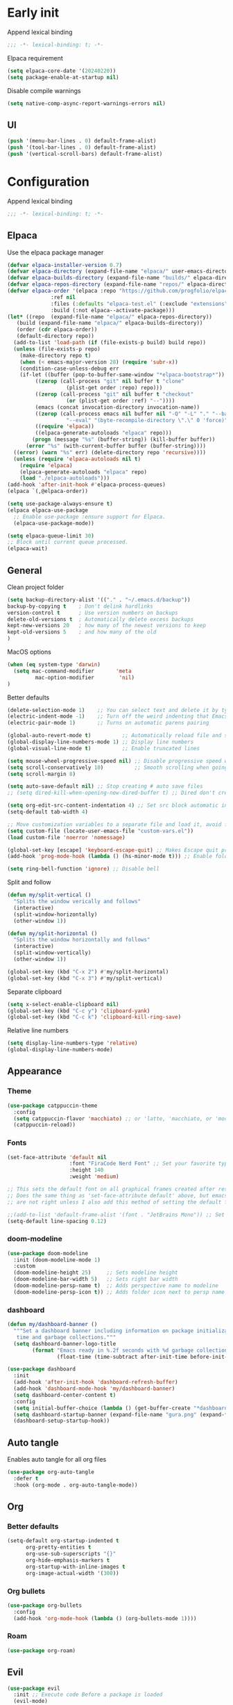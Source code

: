 
#+auto_tangle: t

* Early init
:PROPERTIES:
:header-args: :tangle-mode o444 :results silent :tangle ~/.emacs.d/early-init.el
:END:

Append lexical binding

#+begin_src emacs-lisp
    ;;; -*- lexical-binding: t; -*-
#+end_src

Elpaca requirement

#+begin_src emacs-lisp
    (setq elpaca-core-date '(20240220))
    (setq package-enable-at-startup nil)
#+end_src

Disable compile warnings
#+begin_src emacs-lisp
  (setq native-comp-async-report-warnings-errors nil)
#+end_src

** UI

#+begin_src emacs-lisp
  (push '(menu-bar-lines . 0) default-frame-alist)
  (push '(tool-bar-lines . 0) default-frame-alist)
  (push '(vertical-scroll-bars) default-frame-alist)
#+end_src


* Configuration
:PROPERTIES:
:header-args: :tangle-mode o444 :results silent :tangle ~/.emacs.d/init.el
:END:

Append lexical binding

#+begin_src emacs-lisp
    ;;; -*- lexical-binding: t; -*-
#+end_src

** Elpaca

Use the elpaca package manager

#+begin_src emacs-lisp
    (defvar elpaca-installer-version 0.7)
    (defvar elpaca-directory (expand-file-name "elpaca/" user-emacs-directory))
    (defvar elpaca-builds-directory (expand-file-name "builds/" elpaca-directory))
    (defvar elpaca-repos-directory (expand-file-name "repos/" elpaca-directory))
    (defvar elpaca-order '(elpaca :repo "https://github.com/progfolio/elpaca.git"
                  :ref nil
                  :files (:defaults "elpaca-test.el" (:exclude "extensions"))
                  :build (:not elpaca--activate-package)))
    (let* ((repo  (expand-file-name "elpaca/" elpaca-repos-directory))
       (build (expand-file-name "elpaca/" elpaca-builds-directory))
       (order (cdr elpaca-order))
       (default-directory repo))
      (add-to-list 'load-path (if (file-exists-p build) build repo))
      (unless (file-exists-p repo)
        (make-directory repo t)
        (when (< emacs-major-version 28) (require 'subr-x))
        (condition-case-unless-debug err
        (if-let ((buffer (pop-to-buffer-same-window "*elpaca-bootstrap*"))
             ((zerop (call-process "git" nil buffer t "clone"
                       (plist-get order :repo) repo)))
             ((zerop (call-process "git" nil buffer t "checkout"
                       (or (plist-get order :ref) "--"))))
             (emacs (concat invocation-directory invocation-name))
             ((zerop (call-process emacs nil buffer nil "-Q" "-L" "." "--batch"
                       "--eval" "(byte-recompile-directory \".\" 0 'force)")))
             ((require 'elpaca))
             ((elpaca-generate-autoloads "elpaca" repo)))
            (progn (message "%s" (buffer-string)) (kill-buffer buffer))
          (error "%s" (with-current-buffer buffer (buffer-string))))
      ((error) (warn "%s" err) (delete-directory repo 'recursive))))
      (unless (require 'elpaca-autoloads nil t)
        (require 'elpaca)
        (elpaca-generate-autoloads "elpaca" repo)
        (load "./elpaca-autoloads")))
    (add-hook 'after-init-hook #'elpaca-process-queues)
    (elpaca `(,@elpaca-order))

    (setq use-package-always-ensure t)
    (elpaca elpaca-use-package
      ;; Enable use-package :ensure support for Elpaca.
      (elpaca-use-package-mode))

    (setq elpaca-queue-limit 30)
    ;; Block until current queue processed.
    (elpaca-wait)
#+end_src


** General

Clean project folder

#+begin_src emacs-lisp
  (setq backup-directory-alist '(("." . "~/.emacs.d/backup"))
  backup-by-copying t    ; Don't delink hardlinks
  version-control t      ; Use version numbers on backups
  delete-old-versions t  ; Automatically delete excess backups
  kept-new-versions 20   ; how many of the newest versions to keep
  kept-old-versions 5    ; and how many of the old
  )
#+end_src

MacOS options

#+begin_src emacs-lisp
    (when (eq system-type 'darwin)
      (setq mac-command-modifier       'meta
             mac-option-modifier        'nil)
    )
#+end_src

Better defaults

#+begin_src emacs-lisp
    (delete-selection-mode 1)    ;; You can select text and delete it by typing.
    (electric-indent-mode -1)    ;; Turn off the weird indenting that Emacs does by default.
    (electric-pair-mode 1)       ;; Turns on automatic parens pairing

    (global-auto-revert-mode t)          ;; Automatically reload file and show changes if the file has changed
    (global-display-line-numbers-mode 1) ;; Display line numbers
    (global-visual-line-mode t)          ;; Enable truncated lines

    (setq mouse-wheel-progressive-speed nil) ;; Disable progressive speed when scrolling
    (setq scroll-conservatively 10)          ;; Smooth scrolling when going down with scroll margin
    (setq scroll-margin 8)

    (setq auto-save-default nil) ;; Stop creating # auto save files
    ;; (setq dired-kill-when-opening-new-dired-buffer t) ;; Dired don't create new buffer

    (setq org-edit-src-content-indentation 4) ;; Set src block automatic indent to 4 instead of 2.
    (setq-default tab-width 4)

    ;; Move customization variables to a separate file and load it, avoid filling up init.el with unnecessary variables
    (setq custom-file (locate-user-emacs-file "custom-vars.el"))
    (load custom-file 'noerror 'nomessage)

    (global-set-key [escape] 'keyboard-escape-quit) ;; Makes Escape quit prompts (Minibuffer Escape)
    (add-hook 'prog-mode-hook (lambda () (hs-minor-mode t))) ;; Enable folding hide/show globally

    (setq ring-bell-function 'ignore) ;; Disable bell
#+end_src

Split and follow

#+begin_src emacs-lisp
    (defun my/split-vertical ()
      "Splits the window verically and follows"
      (interactive)
      (split-window-horizontally)
      (other-window 1))

    (defun my/split-horizontal ()
      "Splits the window horizontally and follows"
      (interactive)
      (split-window-vertically)
      (other-window 1))

    (global-set-key (kbd "C-x 2") #'my/split-horizontal)
    (global-set-key (kbd "C-x 3") #'my/split-vertical)
#+end_src

Separate clipboard

#+begin_src emacs-lisp
    (setq x-select-enable-clipboard nil)
    (global-set-key (kbd "C-c y") 'clipboard-yank)
    (global-set-key (kbd "C-c k") 'clipboard-kill-ring-save)
#+end_src

Relative line numbers

#+begin_src emacs-lisp
    (setq display-line-numbers-type 'relative)
    (global-display-line-numbers-mode)
#+end_src


** Appearance

*** Theme

#+begin_src emacs-lisp
  (use-package catppuccin-theme
    :config
    (setq catppuccin-flavor 'macchiato) ;; or 'latte, 'macchiato, or 'mocha
    (catppuccin-reload))
#+end_src


*** Fonts

#+begin_src emacs-lisp
  (set-face-attribute 'default nil
                      :font "FiraCode Nerd Font" ;; Set your favorite type of font or download JetBrains Mono
                      :height 140
                      :weight 'medium)

  ;; This sets the default font on all graphical frames created after restarting Emacs.
  ;; Does the same thing as 'set-face-attribute default' above, but emacsclient fonts
  ;; are not right unless I also add this method of setting the default font.

  ;;(add-to-list 'default-frame-alist '(font . "JetBrains Mono")) ;; Set your favorite font
  (setq-default line-spacing 0.12)
#+end_src


*** doom-modeline

#+begin_src emacs-lisp
  (use-package doom-modeline
    :init (doom-modeline-mode 1)
    :custom
    (doom-modeline-height 25)     ;; Sets modeline height
    (doom-modeline-bar-width 5)   ;; Sets right bar width
    (doom-modeline-persp-name t)  ;; Adds perspective name to modeline
    (doom-modeline-persp-icon t)) ;; Adds folder icon next to persp name

#+end_src



*** dashboard

#+begin_src emacs-lisp
    (defun my/dashboard-banner ()
      """Set a dashboard banner including information on package initialization
       time and garbage collections."""
      (setq dashboard-banner-logo-title
            (format "Emacs ready in %.2f seconds with %d garbage collections."
                    (float-time (time-subtract after-init-time before-init-time)) gcs-done)))

    (use-package dashboard
      :init
      (add-hook 'after-init-hook 'dashboard-refresh-buffer)
      (add-hook 'dashboard-mode-hook 'my/dashboard-banner)
      (setq dashboard-center-content t)
      :config
      (setq initial-buffer-choice (lambda () (get-buffer-create "*dashboard*")))
      (setq dashboard-startup-banner (expand-file-name "gura.png" (expand-file-name "pictures" user-emacs-directory)))
      (dashboard-setup-startup-hook))
#+end_src


** Auto tangle

Enables auto tangle for all org files

#+begin_src emacs-lisp
  (use-package org-auto-tangle
    :defer t
    :hook (org-mode . org-auto-tangle-mode))
#+end_src



** Org

*** Better defaults
#+begin_src emacs-lisp
  (setq-default org-startup-indented t
		org-pretty-entities t
		org-use-sub-superscripts "{}"
		org-hide-emphasis-markers t
		org-startup-with-inline-images t
		org-image-actual-width '(300))
#+end_src


*** Org bullets
#+begin_src emacs-lisp
    (use-package org-bullets
      :config
      (add-hook 'org-mode-hook (lambda () (org-bullets-mode 1))))
#+end_src


*** Roam

#+begin_src emacs-lisp
    (use-package org-roam)
#+end_src


** Evil

#+begin_src emacs-lisp
  (use-package evil
    :init ;; Execute code Before a package is loaded
    (evil-mode)
    :config ;; Execute code After a package is loaded
    (evil-set-initial-state 'eat-mode 'insert) ;; Set initial state in eat terminal to insert mode
    :custom ;; Customization of package custom variables
    (evil-want-keybinding nil)    ;; Disable evil bindings in other modes (It's not consistent and not good)
    (evil-want-C-u-scroll t)      ;; Set C-u to scroll up
    (evil-want-C-i-jump nil)      ;; Disables C-i jump
    (evil-undo-system 'undo-redo) ;; C-r to redo
    (org-return-follows-link  t)) ;; Sets RETURN key in org-mode to follow links

  (use-package evil-collection
    :after evil
    :config
    ;; Setting where to use evil-collection
    (setq evil-collection-mode-list '(dired ibuffer magit corfu vertico consult))
    (evil-collection-init))

  ;; Unmap keys in 'evil-maps. If not done, org-return-follows-link will not work
  (with-eval-after-load 'evil-maps
    (define-key evil-motion-state-map (kbd "SPC") nil)
    (define-key evil-motion-state-map (kbd "RET") nil)
    (define-key evil-motion-state-map (kbd "TAB") nil))
#+end_src

*** Completion

#+begin_src emacs-lisp
    (use-package corfu
      ;; Optional customizations
      :custom
      (corfu-cycle t)                ;; Enable cycling for `corfu-next/previous'
      (corfu-auto t)                 ;; Enable auto completion
      (corfu-auto-prefix 2)          ;; Minimum length of prefix for auto completion.
      (corfu-popupinfo-mode t)       ;; Enable popup information
      (corfu-popupinfo-delay 0.5)    ;; Lower popupinfo delay to 0.5 seconds from 2 seconds
      (corfu-separator ?\s)          ;; Orderless field separator, Use M-SPC to enter separator
      ;; (corfu-quit-at-boundary nil)   ;; Never quit at completion boundary
      ;; (corfu-quit-no-match nil)      ;; Never quit, even if there is no match
      ;; (corfu-preview-current nil)    ;; Disable current candidate preview
      ;; (corfu-preselect 'prompt)      ;; Preselect the prompt
      ;; (corfu-on-exact-match nil)     ;; Configure handling of exact matches
      ;; (corfu-scroll-margin 5)        ;; Use scroll margin
      (completion-ignore-case t)
      ;; Enable indentation+completion using the TAB key.
      ;; `completion-at-point' is often bound to M-TAB.
      (tab-always-indent 'complete)
      (corfu-preview-current nil) ;; Don't insert completion without confirmation
      ;; Recommended: Enable Corfu globally.  This is recommended since Dabbrev can
      ;; be used globally (M-/).  See also the customization variable
      ;; `global-corfu-modes' to exclude certain modes.
      :init
      (global-corfu-mode))

    (use-package nerd-icons-corfu
      :after corfu
      :init (add-to-list 'corfu-margin-formatters #'nerd-icons-corfu-formatter))

    (use-package cape
      :after corfu
      :init
      ;; Add to the global default value of `completion-at-point-functions' which is
      ;; used by `completion-at-point'.  The order of the functions matters, the
      ;; first function returning a result wins.  Note that the list of buffer-local
      ;; completion functions takes precedence over the global list.
      ;; The functions that are added later will be the first in the list

      (add-to-list 'completion-at-point-functions #'cape-dabbrev) ;; Complete word from current buffers
      (add-to-list 'completion-at-point-functions #'cape-dict) ;; Dictionary completion
      (add-to-list 'completion-at-point-functions #'cape-file) ;; Path completion
      (add-to-list 'completion-at-point-functions #'cape-elisp-block) ;; Complete elisp in Org or Markdown mode
      (add-to-list 'completion-at-point-functions #'cape-keyword) ;; Keyword/Snipet completion

      ;;(add-to-list 'completion-at-point-functions #'cape-abbrev) ;; Complete abbreviation
      ;;(add-to-list 'completion-at-point-functions #'cape-history) ;; Complete from Eshell, Comint or minibuffer history
      ;;(add-to-list 'completion-at-point-functions #'cape-line) ;; Complete entire line from current buffer
      ;;(add-to-list 'completion-at-point-functions #'cape-elisp-symbol) ;; Complete Elisp symbol
      ;;(add-to-list 'completion-at-point-functions #'cape-tex) ;; Complete Unicode char from TeX command, e.g. \hbar
      ;;(add-to-list 'completion-at-point-functions #'cape-sgml) ;; Complete Unicode char from SGML entity, e.g., &alpha
      ;;(add-to-list 'completion-at-point-functions #'cape-rfc1345) ;; Complete Unicode char using RFC 1345 mnemonics
      )

    (use-package orderless
      :custom
      (completion-styles '(orderless basic))
      (completion-category-overrides '((file (styles basic partial-completion)))))
#+end_src

Set a keybind to invoke autocomplete
#+begin_src emacs-lisp
    (define-key prog-mode-map (kbd "C-SPC") 'completion-at-point)
#+end_src


** Packages

*** general

#+begin_src emacs-lisp
  (use-package general
    :demand t
    :config
    (general-override-mode)
    (general-auto-unbind-keys))
  (elpaca-wait)
#+end_src

*** Git

**** magit

#+begin_src emacs-lisp
    (use-package transient)
    (use-package magit :after transient)
#+end_src

**** diff-hl
#+begin_src emacs-lisp
    (use-package diff-hl
      :hook ((magit-pre-refresh-hook . diff-hl-magit-pre-refresh)
             (magit-post-refresh-hook . diff-hl-magit-post-refresh))
      :init (global-diff-hl-mode))
#+end_src


*** exec-path-from-shell

#+begin_src emacs-lisp
  (use-package exec-path-from-shell
    :ensure t
    :config
    (when (memq window-system '(mac ns x))
      (exec-path-from-shell-initialize)))
#+end_src


*** vertico

#+begin_src emacs-lisp
    (use-package vertico
      :demand t
      :custom (vertico-cycle t)
      :config
      (setf (car vertico-multiline) "\n") ;; don't replace newlines
      (vertico-mode)
      (define-key vertico-map (kbd "C-h") #'+minibuffer-up-dir))

    (savehist-mode)

    (use-package marginalia
      :after vertico
      :init
      (marginalia-mode))

    (use-package nerd-icons-completion
      :after marginalia
      :config
      (nerd-icons-completion-mode)
      :hook
      ('marginalia-mode-hook . 'nerd-icons-completion-marginalia-setup))
#+end_src


*** eglot

#+begin_src emacs-lisp
    (use-package eglot
      :ensure nil ;; Don't install eglot because it's now built-in
      :hook (
             ('typescript-ts-mode . 'eglot-ensure)
             ('python-ts-mode . 'eglot-ensure)
             ) ;; Autostart lsp servers for a given mode
      :config
      ;; Good default
      (setq eglot-events-buffer-size 0 ;; No event buffers (Lsp server logs)
            eglot-autoshutdown t) ;; Shutdown unused servers.
      ;; Manual lsp servers
      )
#+end_src


*** treesitter

#+begin_src emacs-lisp
  (setq treesit-font-lock-level 4)

  (setq treesit-language-source-alist
        '((bash "https://github.com/tree-sitter/tree-sitter-bash")
          (cmake "https://github.com/uyha/tree-sitter-cmake")
          (css "https://github.com/tree-sitter/tree-sitter-css")
          (elisp "https://github.com/Wilfred/tree-sitter-elisp")
          (go "https://github.com/tree-sitter/tree-sitter-go")
          (html "https://github.com/tree-sitter/tree-sitter-html")
          (javascript "https://github.com/tree-sitter/tree-sitter-javascript" "master" "src")
          (json "https://github.com/tree-sitter/tree-sitter-json")
          (make "https://github.com/alemuller/tree-sitter-make")
          (markdown "https://github.com/ikatyang/tree-sitter-markdown")
          (python "https://github.com/tree-sitter/tree-sitter-python")
          (toml "https://github.com/tree-sitter/tree-sitter-toml")
          (tsx "https://github.com/tree-sitter/tree-sitter-typescript" "master" "tsx/src")
          (typescript "https://github.com/tree-sitter/tree-sitter-typescript" "master" "typescript/src")
          (yaml "https://github.com/ikatyang/tree-sitter-yaml")))

  (setq major-mode-remap-alist
        '(
          (typescript-mode . typescript-ts-mode)
          (json-mode . json-ts-mode)
          (css-mode . css-ts-mode)
          (python-mode . python-ts-mode)
          ))
#+end_src


*** editorconfig
#+begin_src emacs-lisp
(use-package editorconfig
  :config
  (editorconfig-mode 1))
#+end_src


*** projectile

#+begin_src emacs-lisp
    (use-package projectile
      :init
      (projectile-mode)
      :config
      (define-key projectile-mode-map (kbd "C-c p") 'projectile-command-map)
      :custom
      (projectile-run-use-comint-mode t) ;; Interactive run dialog when running projects inside emacs (like giving input)
      (projectile-switch-project-action #'projectile-dired))
#+end_src


*** rainbow-delimiters

#+begin_src emacs-lisp
  (use-package rainbow-delimiters
    :hook
    (prog-mode-hook . rainbow-delimiters-mode))
#+end_src


*** flycheck

#+begin_src emacs-lisp
  (use-package flycheck
    :config
    (add-hook 'after-init-hook #'global-flycheck-mode))
#+end_src


*** markdown-mode

#+begin_src emacs-lisp
  (use-package markdown-mode)
#+end_src


*** yasnipet
#+begin_src emacs-lisp
    (use-package yasnippet-snippets
      :hook (prog-mode . yas-minor-mode))

    (use-package yasnippet-capf
      :after cape
      :config
      (add-to-list 'completion-at-point-functions #'yasnippet-capf))
#+end_src

*** consult

#+begin_src emacs-lisp
    (use-package consult)
#+end_src


** Programming

*** Make shell

#+begin_src emacs-lisp
    (defun make-shell (name)
      "Create a shell buffer named NAME."
      (interactive "sName: ")
      (setq name (concat "$" name))
      (eshell)
      (rename-buffer name))
#+end_src


*** COMMENT Copilot
#+begin_src emacs-lisp
  (use-package copilot
    :ensure (:host github :repo "copilot-emacs/copilot.el" :files ("dist" "*.el"))
    :config
    (define-key copilot-completion-map (kbd "<tab>") 'copilot-accept-completion)
    (define-key copilot-completion-map (kbd "TAB") 'copilot-accept-completion))
#+end_src

*** COMMENT Codeium
#+begin_src emacs-lisp
    (use-package codeium
        ;; if you use straight
        :ensure (:type git :host github :repo "Exafunction/codeium.el")
        ;; otherwise, make sure that the codeium.el file is on load-path

        :init
        ;; use globally
        (add-to-list 'completion-at-point-functions #'codeium-completion-at-point)
        ;; or on a hook
        ;; (add-hook 'python-mode-hook
        ;;     (lambda ()
        ;;         (setq-local completion-at-point-functions '(codeium-completion-at-point))))

        ;; if you want multiple completion backends, use cape (https://github.com/minad/cape):
        ;; (add-hook 'python-mode-hook
        ;;     (lambda ()
        ;;         (setq-local completion-at-point-functions
        ;;             (list (cape-super-capf #'codeium-completion-at-point #'lsp-completion-at-point)))))
        ;; an async company-backend is coming soon!

        ;; codeium-completion-at-point is autoloaded, but you can
        ;; optionally set a timer, which might speed up things as the
        ;; codeium local language server takes ~0.2s to start up
        ;; (add-hook 'emacs-startup-hook
        ;;  (lambda () (run-with-timer 0.1 nil #'codeium-init)))

        ;; :defer t ;; lazy loading, if you want
        :config
        (setq use-dialog-box nil) ;; do not use popup boxes

        ;; if you don't want to use customize to save the api-key
        ;; (setq codeium/metadata/api_key "xxxxxxxx-xxxx-xxxx-xxxx-xxxxxxxxxxxx")

        ;; get codeium status in the modeline
        (setq codeium-mode-line-enable
            (lambda (api) (not (memq api '(CancelRequest Heartbeat AcceptCompletion)))))
        (add-to-list 'mode-line-format '(:eval (car-safe codeium-mode-line)) t)
        ;; alternatively for a more extensive mode-line
        ;; (add-to-list 'mode-line-format '(-50 "" codeium-mode-line) t)

        ;; use M-x codeium-diagnose to see apis/fields that would be sent to the local language server
        (setq codeium-api-enabled
            (lambda (api)
                (memq api '(GetCompletions Heartbeat CancelRequest GetAuthToken RegisterUser auth-redirect AcceptCompletion))))
        ;; you can also set a config for a single buffer like this:
        ;; (add-hook 'python-mode-hook
        ;;     (lambda ()
        ;;         (setq-local codeium/editor_options/tab_size 4)))

        ;; You can overwrite all the codeium configs!
        ;; for example, we recommend limiting the string sent to codeium for better performance
        (defun my-codeium/document/text ()
            (buffer-substring-no-properties (max (- (point) 3000) (point-min)) (min (+ (point) 1000) (point-max))))
        ;; if you change the text, you should also change the cursor_offset
        ;; warning: this is measured by UTF-8 encoded bytes
        (defun my-codeium/document/cursor_offset ()
            (codeium-utf8-byte-length
                (buffer-substring-no-properties (max (- (point) 3000) (point-min)) (point))))
        (setq codeium/document/text 'my-codeium/document/text)
        (setq codeium/document/cursor_offset 'my-codeium/document/cursor_offset))
#+end_src


*** Formatter
#+begin_src emacs-lisp
  (use-package apheleia
    :config
    (apheleia-global-mode +1))
#+end_src


*** Typescript
#+begin_src emacs-lisp
    (add-to-list 'auto-mode-alist '("\\.ts\\'" . typescript-ts-mode))
    (add-to-list 'auto-mode-alist '("\\.tsx\\'" . tsx-ts-mode))
    (add-hook 'typescript-ts-mode 'eglot-ensure)
#+end_src

*** HTML

#+begin_src emacs-lisp
    (use-package web-mode)

    (with-eval-after-load 'eglot
      (add-to-list 'eglot-server-programs
                   '(mhtml-mode . ("vscode-html-language-server" "--stdio"))))
#+end_src

